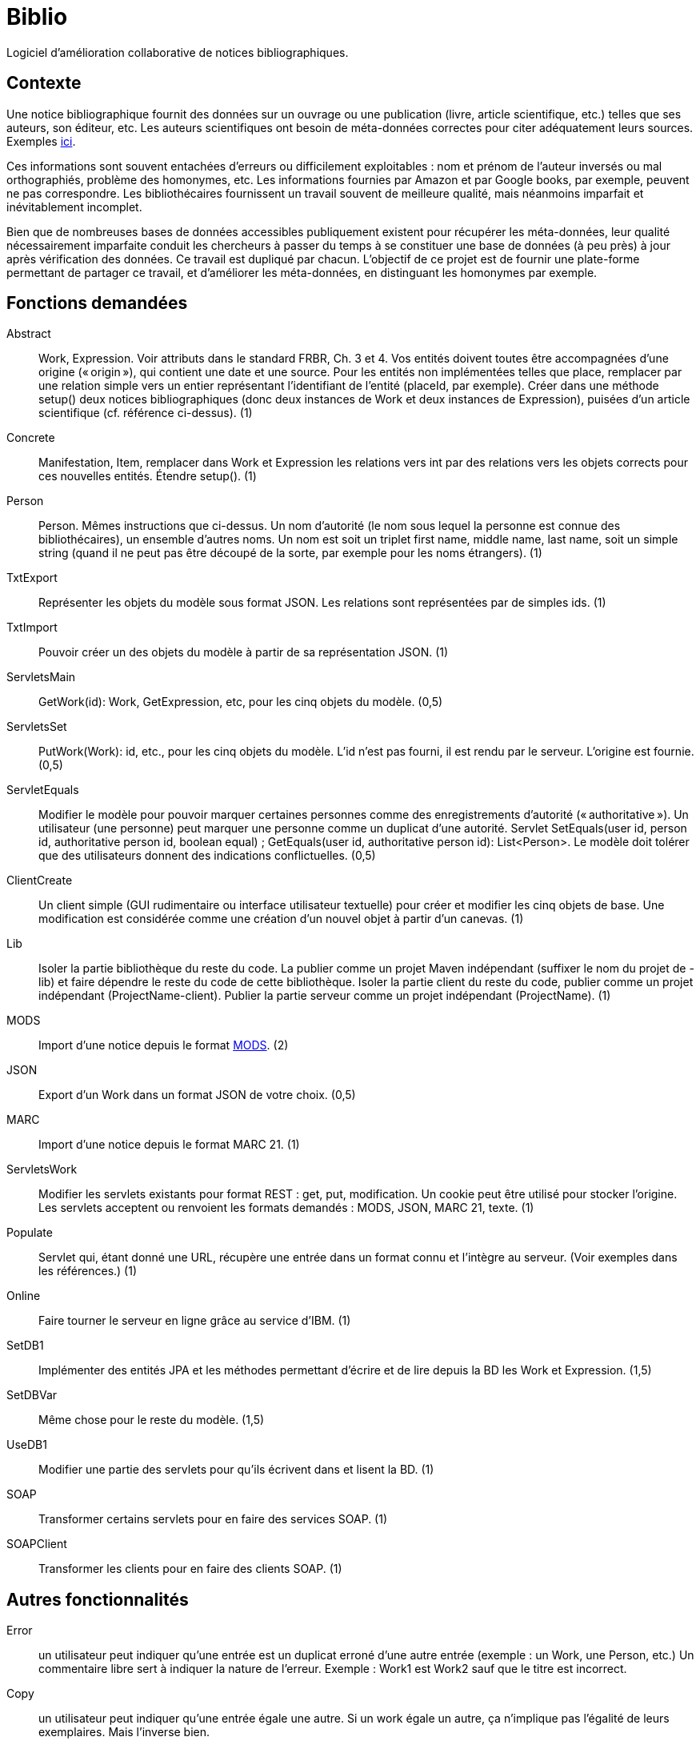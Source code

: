 = Biblio

Logiciel d’amélioration collaborative de notices bibliographiques.

== Contexte
Une notice bibliographique fournit des données sur un ouvrage ou une publication (livre, article scientifique, etc.) telles que ses auteurs, son éditeur, etc.
Les auteurs scientifiques ont besoin de méta-données correctes pour citer adéquatement leurs sources. Exemples http://proceedings.mlr.press/v70/[ici].

Ces informations sont souvent entachées d’erreurs ou difficilement exploitables : nom et prénom de l’auteur inversés ou mal orthographiés, problème des homonymes, etc. Les informations fournies par Amazon et par Google books, par exemple, peuvent ne pas correspondre. Les bibliothécaires fournissent un travail souvent de meilleure qualité, mais néanmoins imparfait et inévitablement incomplet.

Bien que de nombreuses bases de données accessibles publiquement existent pour récupérer les méta-données, leur qualité nécessairement imparfaite conduit les chercheurs à passer du temps à se constituer une base de données (à peu près) à jour après vérification des données. Ce travail est dupliqué par chacun. L’objectif de ce projet est de fournir une plate-forme permettant de partager ce travail, et d’améliorer les méta-données, en distinguant les homonymes par exemple.

== Fonctions demandées
// 
Abstract:: Work, Expression. Voir attributs dans le standard FRBR, Ch. 3 et 4. Vos entités doivent toutes être accompagnées d’une origine (« origin »), qui contient une date et une source. Pour les entités non implémentées telles que place, remplacer par une relation simple vers un entier représentant l’identifiant de l’entité (placeId, par exemple). Créer dans une méthode setup() deux notices bibliographiques (donc deux instances de Work et deux instances de Expression), puisées d’un article scientifique (cf. référence ci-dessus). (1)
Concrete:: Manifestation, Item, remplacer dans Work et Expression les relations vers int par des relations vers les objets corrects pour ces nouvelles entités. Étendre setup(). (1)
Person:: Person. Mêmes instructions que ci-dessus. Un nom d’autorité (le nom sous lequel la personne est connue des bibliothécaires), un ensemble d’autres noms. Un nom est soit un triplet first name, middle name, last name, soit un simple string (quand il ne peut pas être découpé de la sorte, par exemple pour les noms étrangers). (1)
TxtExport:: Représenter les objets du modèle sous format JSON. Les relations sont représentées par de simples ids. (1)
TxtImport:: Pouvoir créer un des objets du modèle à partir de sa représentation JSON. (1)
ServletsMain:: GetWork(id): Work, GetExpression, etc, pour les cinq objets du modèle. (0,5)
ServletsSet:: PutWork(Work): id, etc., pour les cinq objets du modèle. L’id n’est pas fourni, il est rendu par le serveur. L’origine est fournie. (0,5)
ServletEquals:: Modifier le modèle pour pouvoir marquer certaines personnes comme des enregistrements d’autorité (« authoritative »). Un utilisateur (une personne) peut marquer une personne comme un duplicat d’une autorité. Servlet SetEquals(user id, person id, authoritative person id, boolean equal) ; GetEquals(user id, authoritative person id): List<Person>. Le modèle doit tolérer que des utilisateurs donnent des indications conflictuelles. (0,5)
ClientCreate:: Un client simple (GUI rudimentaire ou interface utilisateur textuelle) pour créer et modifier les cinq objets de base. Une modification est considérée comme une création d’un nouvel objet à partir d’un canevas. (1)
Lib:: Isoler la partie bibliothèque du reste du code. La publier comme un projet Maven indépendant (suffixer le nom du projet de -lib) et faire dépendre le reste du code de cette bibliothèque. Isoler la partie client du reste du code, publier comme un projet indépendant (ProjectName-client). Publier la partie serveur comme un projet indépendant (ProjectName). (1)
MODS:: Import d’une notice depuis le format http://www.loc.gov/standards/mods/[MODS]. (2)
JSON:: Export d’un Work dans un format JSON de votre choix. (0,5)
MARC:: Import d’une notice depuis le format MARC 21. (1)
ServletsWork:: Modifier les servlets existants pour format REST : get, put, modification. Un cookie peut être utilisé pour stocker l’origine. Les servlets acceptent ou renvoient les formats demandés : MODS, JSON, MARC 21, texte. (1)
Populate:: Servlet qui, étant donné une URL, récupère une entrée dans un format connu et l’intègre au serveur. (Voir exemples dans les références.) (1)
Online:: Faire tourner le serveur en ligne grâce au service d’IBM. (1)
SetDB1:: Implémenter des entités JPA et les méthodes permettant d’écrire et de lire depuis la BD les Work et Expression. (1,5)
SetDBVar:: Même chose pour le reste du modèle. (1,5)
UseDB1:: Modifier une partie des servlets pour qu’ils écrivent dans et lisent la BD. (1)
SOAP:: Transformer certains servlets pour en faire des services SOAP. (1)
SOAPClient:: Transformer les clients pour en faire des clients SOAP. (1)

== Autres fonctionnalités
Error:: un utilisateur peut indiquer qu’une entrée est un duplicat erroné d’une autre entrée (exemple : un Work, une Person, etc.) Un commentaire libre sert à indiquer la nature de l’erreur. Exemple : Work1 est Work2 sauf que le titre est incorrect.
Copy:: un utilisateur peut indiquer qu’une entrée égale une autre. Si un work égale un autre, ça n’implique pas l’égalité de leurs exemplaires. Mais l’inverse bien.
PersonnalIds:: un utilisateur peut donner un id personnel à une entité, stocké sous la forme (user, id).

* importer données livres depuis CrossRef. 
* Importer données depuis autres formats (FRBR Appendix)
* trouver auto la notice d’autorité de la http://authorities.loc.gov/[Bibliothèque du Congrès] (ou Abes IdRef)
* implémenter relations ? FRBR Ch. 5
* implémenter au moins certains éléments du Ch. 7
* vérifier auto si directives ISBD sont suivies ?
* calcul d’une croyance par défaut (le dernier qui a parlé sauf si pas fiable…)
* l’utilisateur peut accorder sa confiance
* détection de duplicats potentiels (tous attributs égaux) ; ou approximatifs.
* Format de fichier pour table des matières associée à un ouvrage. Pouvoir l’ajouter à un PDF.

== Références
* http://www.ifla.org/en/publications/functional-requirements-for-bibliographic-records[Standard FRBR] : IFLA Study Group on the Functional Requirements for Bibliographic Records, Functional Requirements for Bibliographic Records: Final Report (München: K.G. Saur, 1998). (Autres http://www.ifla.org/node/8750[standards] IFLA.)
* International Standard Bibliographic Description (https://en.wikipedia.org/wiki/International_Standard_Bibliographic_Description[ISBD]), http://www.ifla.org/files/assets/cataloguing/isbd/isbd-cons_20110321.pdf[Consolidated Edition] (http://www.bnf.fr/documents/isbd_trad_francais.pdf[en français]) (http://gen.lib.rus.ec/book/index.php?md5=242B9D9F7BC495827B428B334C3819E1[Preliminary Consolidated Edition], 2007)
* Sudoc utilise un format RDF national, géré par les bibliothécaires. Viellles notices sont de moindre qualité mais les plus récentes devraient être bonnes. http://www.sudoc.fr/146956419.rdf[Exemple]. Pas ou très peu d’articles (pas sa vocation première).
* Copac équivalent du Sudoc en GB, utilise format http://www.loc.gov/standards/mods/[MODS].
* http://data.bnf.fr[BNF] : dépôt légal, acquisitions.
* Base CrossRef (https://github.com/CrossRef/rest-api-doc/blob/master/rest_api.md[API]) très riche, > 80 M enregistrements. Bonne qualité pour démarrer. Articles de revue académique, souvent.
* http://m.abes.fr/Acces-direct-a/Pour-les-developpeurs[Web services] de l’ABES (Idref…).
* http://domybiblio.net/search/[Exemple] d’exploitation.
* Idref, service web en ligne pour identifier une personne. Permet ensuite de récupérer Orcid, viaf etc. puis de récupérer des ressources. Permet d’interroger le catalogue du Sudoc à partir de noms. http://documentation.abes.fr/aideidrefdeveloppeur/ch02s01.html[API Solr] pour interroger IdRef.

